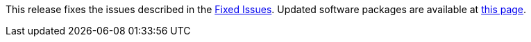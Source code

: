 This release fixes the issues described in the https://docs.netapp.com/us-en/bluexp-edge-caching/fixed-issues.html[Fixed Issues]. Updated software packages are available at https://docs.netapp.com/us-en/bluexp-edge-caching/download-gfc-resources.html#download-required-resources[this page].